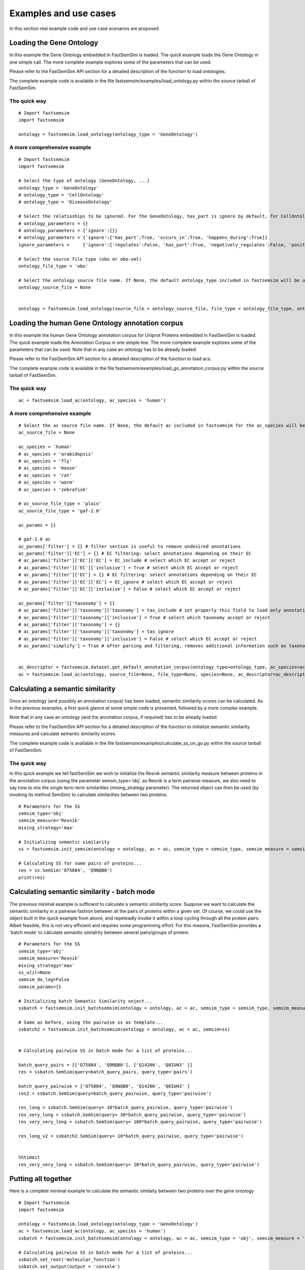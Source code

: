 Examples and use cases
======================================================

In this section real example code and use case scenarios are proposed.

Loading the Gene Ontology
^^^^^^^^^^^^^^^^^^^^^^^^^^^^

In this example the Gene Ontology embedded in FastSemSim is loaded.
The quick example loads the Gene Ontology in one simple call. The more complete example explores some of the parameters that can be used. 

Please refer to the FastSemSim API section for a detailed description of the function to load ontologies.

The complete example code is available in the file fastsemsim/examples/load_ontology.py within the source tarball of FastSemSim.

The quick way
-------------------------

::

	# Import fastsemsim
	import fastsemsim

	ontology = fastsemsim.load_ontology(ontology_type = 'GeneOntology')


A more comprehensive example
------------------------------

::

	# Import fastsemsim
	import fastsemsim

	# Select the type of ontology (GeneOntology, ...)
	ontology_type = 'GeneOntology'
	# ontology_type = 'CellOntology'
	# ontology_type = 'DiseaseOntology'

	# Select the relatioships to be ignored. For the GeneOntology, has_part is ignore by default, for CellOntology, lacks_plasma_membrane_part is ignored by default
	# ontology_parameters =	{}
	# ontology_parameters =	{'ignore':{}}
	# ontology_parameters =	{'ignore':{'has_part':True, 'occurs_in':True, 'happens_during':True}}
	ignore_parameters =	{'ignore':{'regulates':False, 'has_part':True, 'negatively_regulates':False, 'positively_regulates':False, 'occurs_in':False, 'happens_during':True, 'lacks_plasma_membrane_part':True}}

	# Select the source file type (obo or obo-xml)
	ontology_file_type = 'obo'

	# Select the ontology source file name. If None, the default ontology_type included in fastsemsim will be used
	ontology_source_file = None


	ontology = fastsemsim.load_ontology(source_file = ontology_source_file, file_type = ontology_file_type, ontology_type = ontology_type, ontology_descriptor = None, parameters=ignore_parameters)



Loading the human Gene Ontology annotation corpus
^^^^^^^^^^^^^^^^^^^^^^^^^^^^^^^^^^^^^^^^^^^^^^^^^^^

In this example the human Gene Ontology annotation corpus for Uniprot Proteins embedded in FastSemSim is loaded.
The quick example loads the Annotation Corpus in one simple line. The more complete example explores some of the parameters that can be used. 
Note that in any case an ontology has to be already loaded.

Please refer to the FastSemSim API section for a detailed description of the function to load acs.

The complete example code is available in the file fastsemsim/examples/load_go_annotation_corpus.py within the source tarball of FastSemSim.

The quick way
-------------------------

::

	ac = fastsemsim.load_ac(ontology, ac_species = 'human')




A more comprehensive example
------------------------------

::

	# Select the ac source file name. If None, the default ac included in fastsemsim for the ac_species will be used
	ac_source_file = None

	ac_species = 'human'
	# ac_species = 'arabidopsis'
	# ac_species = 'fly'
	# ac_species = 'mouse'
	# ac_species = 'rat'
	# ac_species = 'worm'
	# ac_species = 'zebrafish'

	# ac_source_file_type = 'plain'
	ac_source_file_type = 'gaf-2.0'

	ac_params = {}

	# gaf-2.0 ac
	ac_params['filter'] = {} # filter section is useful to remove undesired annotations
	ac_params['filter']['EC'] = {} # EC filtering: select annotations depending on their EC
	# ac_params['filter']['EC']['EC'] = EC_include # select which EC accept or reject
	# ac_params['filter']['EC']['inclusive'] = True # select which EC accept or reject
	# ac_params['filter']['EC'] = {} # EC filtering: select annotations depending on their EC
	# ac_params['filter']['EC']['EC'] = EC_ignore # select which EC accept or reject
	# ac_params['filter']['EC']['inclusive'] = False # select which EC accept or reject

	ac_params['filter']['taxonomy'] = {}
	# ac_params['filter']['taxonomy']['taxonomy'] = tax_include # set properly this field to load only annotations involving proteins/genes of a specific species
	# ac_params['filter']['taxonomy']['inclusive'] = True # select which taxonomy accept or reject
	# ac_params['filter']['taxonomy'] = {}
	# ac_params['filter']['taxonomy']['taxonomy'] = tax_ignore
	# ac_params['filter']['taxonomy']['inclusive'] = False # select which EC accept or reject
	# ac_params['simplify'] = True # after parsing and filtering, removes additional information such as taxonomy or EC. Useful if you have a huge amount of annotations and not enough memory


	ac_descriptor = fastsemsim.dataset.get_default_annotation_corpus(ontology_type=ontology_type, ac_species=ac_species)
	ac = fastsemsim.load_ac(ontology, source_file=None, file_type=None, species=None, ac_descriptor=ac_descriptor, params=ac_params)







Calculating a semantic similarity 
^^^^^^^^^^^^^^^^^^^^^^^^^^^^^^^^^^^^^

Once an ontology (and possibly an annotation corpus) has been loaded, semantic similarity scores can be calculated.
As in the previous examples, a first quick glance at some simple code is presented, followed by a more complex example.

Note that in any case an ontology (and the annotation corpus, if required) has to be already loaded.

Please refer to the FastSemSim API section for a detailed description of the function to initialize semantic similarity measures and calculate semantic similarity scores.

The complete example code is available in the file fastsemsim/examples/calculate_ss_on_go.py within the source tarball of FastSemSim.


The quick way
-------------------------

In this quick example we tell fastSemSim we wish to initialize the Resnik semantic similarity measure between proteins in the annotation corpus (using the parameter semsin_type='obj'. as Resnik is a term pairwise measure, we also need to say how to mix the single term-term similarities (mixing_strategy parameter).
The returned object can then be used (by invoking its method SemSim) to calculate similarities between two proteins.

::

	# Parameters for the SS
	semsim_type='obj'
	semsim_measure='Resnik'
	mixing_strategy='max'

	# Initializing semantic similarity
	ss = fastsemsim.init_semsim(ontology = ontology, ac = ac, semsim_type = semsim_type, semsim_measure = semsim_measure, mixing_strategy = mixing_strategy)

	# Calculating SS for some pairs of proteins...
	res = ss.SemSim('O75884', 'Q9NQB0')
	print(res)


Calculating semantic similarity - batch mode
^^^^^^^^^^^^^^^^^^^^^^^^^^^^^^^^^^^^^^^^^^^^^^^^^^^^^
The previous minimal example is sufficient to calculate a semantic similarity score.
Suppose we want to calculate the semantic similarity in a pairwise fashion between all the pairs of proteins within a given set. Of course, we could use the object built in the quick example from above, and repeteadly invoke it within a loop cycling through all the protein pairs. Albeit feasible, this is not very efficient and requires some programming effort.
For this reasons, FastSemSim provides a 'batch mode' to calculate semantic simialrity between several pairs/groups of protein.

::

	# Parameters for the SS
	semsim_type='obj'
	semsim_measure='Resnik'
	mixing_strategy='max'
	ss_util=None
	semsim_do_log=False
	semsim_params={}

	# Initializing batch Semantic Similarity onject... 
	ssbatch = fastsemsim.init_batchsemsim(ontology = ontology, ac = ac, semsim_type = semsim_type, semsim_measure = semsim_measure, mixing_strategy = mixing_strategy, ss_util = ss_util, do_log = semsim_do_log, params = semsim_params)
	
	# Same as before, using the pairwise ss as template...
	ssbatch2 = fastsemsim.init_batchsemsim(ontology = ontology, ac = ac, semsim=ss)


	# Calculating pairwise SS in batch mode for a list of proteins...

	batch_query_pairs = [['O75884', 'Q9NQB0'], ['Q14206', 'Q8IUH3' ]]
	res = ssbatch.SemSim(query=batch_query_pairs, query_type='pairs')

	batch_query_pairwise = ['O75884', 'Q9NQB0', 'Q14206', 'Q8IUH3' ]
	res2 = ssbatch.SemSim(query=batch_query_pairwise, query_type='pairwise')

	res_long = ssbatch.SemSim(query= 10*batch_query_pairwise, query_type='pairwise')
	res_very_long = ssbatch.SemSim(query= 30*batch_query_pairwise, query_type='pairwise')
	res_very_very_long = ssbatch.SemSim(query= 100*batch_query_pairwise, query_type='pairwise')

	res_long_v2 = ssbatch2.SemSim(query= 10*batch_query_pairwise, query_type='pairwise')
	

	%%timeit
	res_very_very_long = ssbatch.SemSim(query= 10*batch_query_pairwise, query_type='pairwise')




Putting all together
^^^^^^^^^^^^^^^^^^^^^^^^^^^^

Here is a complete minimal example to calculate the semantic similaity between two proteins over the gene ontology

::

	# Import fastsemsim
	import fastsemsim

	ontology = fastsemsim.load_ontology(ontology_type = 'GeneOntology')
	ac = fastsemsim.load_ac(ontology, ac_species = 'human')
	ssbatch = fastsemsim.init_batchsemsim(ontology = ontology, ac = ac, semsim_type = 'obj', semsim_measure = 'resnik', mixing_strategy = 'BMA')

	# Calculating pairwise SS in batch mode for a list of proteins...
	ssbatch.set_root('molecular_function')
	ssbatch.set_output(output = 'console')
	batch_query_pairs = [['O75884', 'Q9NQB0'], ['Q14206', 'Q8IUH3' ]]
	res = ssbatch.SemSim(query=batch_query_pairs, query_type='pairs'


	ssbatch.set_root('biological_process')
	ssbatch.set_output(output = None)
	batch_query_pairwise = ['O75884', 'Q9NQB0', 'Q14206', 'Q8IUH3' ]
	res2 = ssbatch.SemSim(query=batch_query_pairwise, query_type='pairwise')



Divers
----------------------------------





